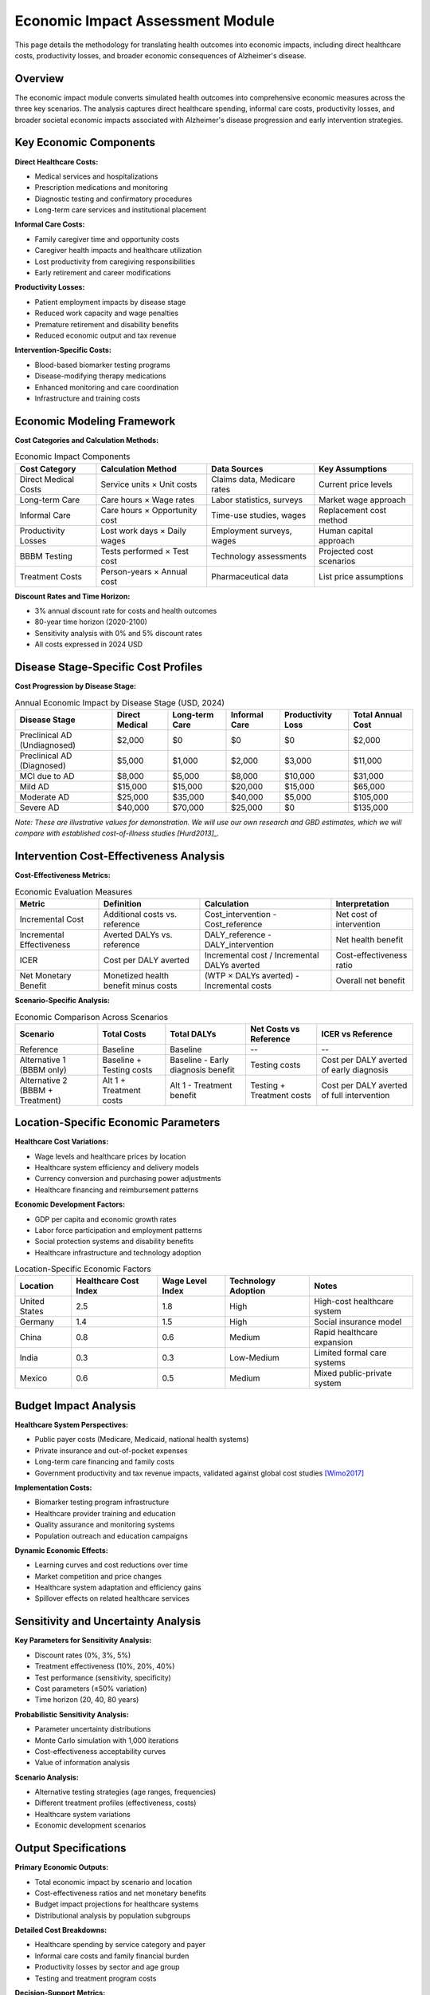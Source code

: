 .. _alzheimers_economic_impact:

Economic Impact Assessment Module
=================================

This page details the methodology for translating health outcomes into economic impacts, including direct healthcare costs, productivity losses, and broader economic consequences of Alzheimer's disease.

Overview
--------

The economic impact module converts simulated health outcomes into comprehensive economic measures across the three key scenarios. The analysis captures direct healthcare spending, informal care costs, productivity losses, and broader societal economic impacts associated with Alzheimer's disease progression and early intervention strategies.

Key Economic Components
-----------------------

**Direct Healthcare Costs:**

- Medical services and hospitalizations
- Prescription medications and monitoring
- Diagnostic testing and confirmatory procedures
- Long-term care services and institutional placement

**Informal Care Costs:**

- Family caregiver time and opportunity costs
- Caregiver health impacts and healthcare utilization
- Lost productivity from caregiving responsibilities
- Early retirement and career modifications

**Productivity Losses:**

- Patient employment impacts by disease stage
- Reduced work capacity and wage penalties
- Premature retirement and disability benefits
- Reduced economic output and tax revenue

**Intervention-Specific Costs:**

- Blood-based biomarker testing programs
- Disease-modifying therapy medications
- Enhanced monitoring and care coordination
- Infrastructure and training costs

Economic Modeling Framework
---------------------------

**Cost Categories and Calculation Methods:**

.. list-table:: Economic Impact Components
  :header-rows: 1

  * - Cost Category
    - Calculation Method
    - Data Sources
    - Key Assumptions
  * - Direct Medical Costs
    - Service units × Unit costs
    - Claims data, Medicare rates
    - Current price levels
  * - Long-term Care
    - Care hours × Wage rates
    - Labor statistics, surveys
    - Market wage approach
  * - Informal Care
    - Care hours × Opportunity cost
    - Time-use studies, wages
    - Replacement cost method
  * - Productivity Losses
    - Lost work days × Daily wages
    - Employment surveys, wages
    - Human capital approach
  * - BBBM Testing
    - Tests performed × Test cost
    - Technology assessments
    - Projected cost scenarios
  * - Treatment Costs
    - Person-years × Annual cost
    - Pharmaceutical data
    - List price assumptions

**Discount Rates and Time Horizon:**

- 3% annual discount rate for costs and health outcomes
- 80-year time horizon (2020-2100)
- Sensitivity analysis with 0% and 5% discount rates
- All costs expressed in 2024 USD

Disease Stage-Specific Cost Profiles
------------------------------------

**Cost Progression by Disease Stage:**

.. list-table:: Annual Economic Impact by Disease Stage (USD, 2024)
  :header-rows: 1

  * - Disease Stage
    - Direct Medical
    - Long-term Care
    - Informal Care
    - Productivity Loss
    - Total Annual Cost
  * - Preclinical AD (Undiagnosed)
    - $2,000
    - $0
    - $0
    - $0
    - $2,000
  * - Preclinical AD (Diagnosed)
    - $5,000
    - $1,000
    - $2,000
    - $3,000
    - $11,000
  * - MCI due to AD
    - $8,000
    - $5,000
    - $8,000
    - $10,000
    - $31,000
  * - Mild AD
    - $15,000
    - $15,000
    - $20,000
    - $15,000
    - $65,000
  * - Moderate AD
    - $25,000
    - $35,000
    - $40,000
    - $5,000
    - $105,000
  * - Severe AD
    - $40,000
    - $70,000
    - $25,000
    - $0
    - $135,000

*Note: These are illustrative values for demonstration. We will use our own research and GBD estimates, which we will compare with established cost-of-illness studies [Hurd2013]_.*

Intervention Cost-Effectiveness Analysis
----------------------------------------

**Cost-Effectiveness Metrics:**

.. list-table:: Economic Evaluation Measures
  :header-rows: 1

  * - Metric
    - Definition
    - Calculation
    - Interpretation
  * - Incremental Cost
    - Additional costs vs. reference
    - Cost_intervention - Cost_reference
    - Net cost of intervention
  * - Incremental Effectiveness
    - Averted DALYs vs. reference
    - DALY_reference - DALY_intervention
    - Net health benefit
  * - ICER
    - Cost per DALY averted
    - Incremental cost / Incremental DALYs averted
    - Cost-effectiveness ratio
  * - Net Monetary Benefit
    - Monetized health benefit minus costs
    - (WTP × DALYs averted) - Incremental costs
    - Overall net benefit

**Scenario-Specific Analysis:**

.. list-table:: Economic Comparison Across Scenarios
  :header-rows: 1

  * - Scenario
    - Total Costs
    - Total DALYs
    - Net Costs vs Reference
    - ICER vs Reference
  * - Reference
    - Baseline
    - Baseline
    - --
    - --
  * - Alternative 1 (BBBM only)
    - Baseline + Testing costs
    - Baseline - Early diagnosis benefit
    - Testing costs
    - Cost per DALY averted of early diagnosis
  * - Alternative 2 (BBBM + Treatment)
    - Alt 1 + Treatment costs
    - Alt 1 - Treatment benefit
    - Testing + Treatment costs
    - Cost per DALY averted of full intervention

Location-Specific Economic Parameters
-------------------------------------

**Healthcare Cost Variations:**

- Wage levels and healthcare prices by location
- Healthcare system efficiency and delivery models
- Currency conversion and purchasing power adjustments
- Healthcare financing and reimbursement patterns

**Economic Development Factors:**

- GDP per capita and economic growth rates
- Labor force participation and employment patterns
- Social protection systems and disability benefits
- Healthcare infrastructure and technology adoption

.. list-table:: Location-Specific Economic Factors
  :header-rows: 1

  * - Location
    - Healthcare Cost Index
    - Wage Level Index
    - Technology Adoption
    - Notes
  * - United States
    - 2.5
    - 1.8
    - High
    - High-cost healthcare system
  * - Germany
    - 1.4
    - 1.5
    - High
    - Social insurance model
  * - China
    - 0.8
    - 0.6
    - Medium
    - Rapid healthcare expansion
  * - India
    - 0.3
    - 0.3
    - Low-Medium
    - Limited formal care systems
  * - Mexico
    - 0.6
    - 0.5
    - Medium
    - Mixed public-private system

Budget Impact Analysis
----------------------

**Healthcare System Perspectives:**

- Public payer costs (Medicare, Medicaid, national health systems)
- Private insurance and out-of-pocket expenses
- Long-term care financing and family costs
- Government productivity and tax revenue impacts, validated against global cost studies [Wimo2017]_

**Implementation Costs:**

- Biomarker testing program infrastructure
- Healthcare provider training and education
- Quality assurance and monitoring systems
- Population outreach and education campaigns

**Dynamic Economic Effects:**

- Learning curves and cost reductions over time
- Market competition and price changes
- Healthcare system adaptation and efficiency gains
- Spillover effects on related healthcare services

Sensitivity and Uncertainty Analysis
------------------------------------

**Key Parameters for Sensitivity Analysis:**

- Discount rates (0%, 3%, 5%)
- Treatment effectiveness (10%, 20%, 40%)
- Test performance (sensitivity, specificity)
- Cost parameters (±50% variation)
- Time horizon (20, 40, 80 years)

**Probabilistic Sensitivity Analysis:**

- Parameter uncertainty distributions
- Monte Carlo simulation with 1,000 iterations
- Cost-effectiveness acceptability curves
- Value of information analysis

**Scenario Analysis:**

- Alternative testing strategies (age ranges, frequencies)
- Different treatment profiles (effectiveness, costs)
- Healthcare system variations
- Economic development scenarios

Output Specifications
---------------------

**Primary Economic Outputs:**

- Total economic impact by scenario and location
- Cost-effectiveness ratios and net monetary benefits
- Budget impact projections for healthcare systems
- Distributional analysis by population subgroups

**Detailed Cost Breakdowns:**

- Healthcare spending by service category and payer
- Informal care costs and family financial burden
- Productivity losses by sector and age group
- Testing and treatment program costs

**Decision-Support Metrics:**

- Return on investment for early detection programs, which we will compare with prevention trial economic evaluations [Wimo2023]_
- Payback periods for intervention investments
- Affordability thresholds and financing requirements
- Equity impacts and accessibility considerations

Validation and Calibration
--------------------------

**Calibration Targets:**

- Current Alzheimer's-related healthcare spending by location
- Published cost-of-illness studies
- Healthcare utilization patterns from administrative data
- Caregiver burden and informal care studies

**External Validation:**

- Comparison with existing economic evaluations
- Cross-validation with alternative modeling approaches
- Expert review and stakeholder feedback
- Policy maker and payer input on assumptions

Limitations and Future Enhancements
-----------------------------------

**Current Limitations:**

- Limited data on preclinical AD economic impacts
- Simplified modeling of caregiver economics
- Static cost parameters without technological change
- Uncertainty in long-term intervention effects

**Future Model Enhancements:**

- Dynamic cost modeling with technological progress
- Heterogeneous economic impacts by population subgroups
- Integration with broader economic and demographic models
- Real-world evidence integration and model updating

External Validation References
-------------------------------

**Economic Burden Validation:**

Comprehensive US economic analysis showing $832 billion total annual indirect costs validates our cost structure and caregiver burden estimates. Foundational cost-of-illness studies [Hurd2013]_ provide baseline healthcare utilization patterns and direct cost estimates by disease stage.

**Cost-Effectiveness Validation:**

Lifetime Markov model preventing 1,623 dementia cases per 100,000 people [Wimo2023]_ provides population-level intervention impact benchmarks. Authoritative cost-effectiveness analysis [ICER2023]_ provides methodology validation and DALY-based economic evaluation benchmarks.

**International Cost Comparisons:**

Global cost analysis [Wimo2017]_ provides location-specific economic factors and cross-country validation targets for our multi-location economic modeling.

.. [Wimo2023] Wimo A, et al. "Dementia prevention: The potential long-term cost-effectiveness of the FINGER prevention program." *Alzheimer's & Dementia* 2023; 19(4):1342-1352.

.. [Hurd2013] Hurd MD, et al. "Monetary costs of dementia in the United States." *New England Journal of Medicine* 2013; 368(14):1326-34.


.. [Wimo2017] Wimo A, et al. "The worldwide costs of dementia 2015 and comparisons with 2010." *Alzheimer's & Dementia* 2017; 13(1):1-7.